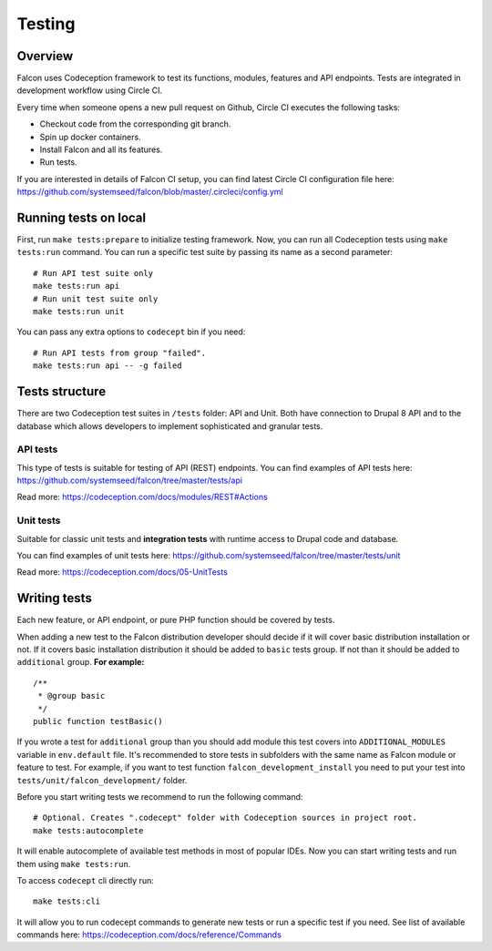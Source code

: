 Testing
=======

Overview
-------------

Falcon uses Codeception framework to test its functions, modules, features and
API endpoints. Tests are integrated in development workflow using Circle CI.

Every time when someone opens a new pull request on Github, Circle CI executes
the following tasks:

- Checkout code from the corresponding git branch.
- Spin up docker containers.
- Install Falcon and all its features.
- Run tests.

If you are interested in details of Falcon CI setup, you can find latest Circle CI configuration file here: https://github.com/systemseed/falcon/blob/master/.circleci/config.yml

Running tests on local
----------------------

First, run ``make tests:prepare`` to initialize testing framework.
Now, you can run all Codeception tests using ``make tests:run`` command. You can
run a specific test suite by passing its name as a second parameter: ::

  # Run API test suite only
  make tests:run api
  # Run unit test suite only
  make tests:run unit

You can pass any extra options to ``codecept`` bin if you need: ::

  # Run API tests from group "failed".
  make tests:run api -- -g failed

Tests structure
---------------

There are two Codeception test suites in ``/tests`` folder: API and Unit.
Both have connection to Drupal 8 API and to the database which allows developers to
implement sophisticated and granular tests.

API tests
~~~~~~~~~

This type of tests is suitable for testing of API (REST) endpoints.
You can find examples of API tests here: https://github.com/systemseed/falcon/tree/master/tests/api

Read more: https://codeception.com/docs/modules/REST#Actions

Unit tests
~~~~~~~~~~
Suitable for classic unit tests and **integration tests** with runtime access to Drupal code and database.

You can find examples of unit tests here: https://github.com/systemseed/falcon/tree/master/tests/unit

Read more: https://codeception.com/docs/05-UnitTests

Writing tests
-------------

Each new feature, or API endpoint, or pure PHP function should be covered by tests.

When adding a new test to the Falcon distribution developer should decide if
it will cover basic distribution installation  or not.
If it covers basic installation distribution it should be added to ``basic`` tests group. If not than it should be added to ``additional`` group.
**For example:** ::

    /**
     * @group basic
     */
    public function testBasic()

If you wrote a test for ``additional`` group than you should add module this test covers into ``ADDITIONAL_MODULES`` variable in ``env.default`` file.
It's recommended to store tests in subfolders with the same name
as Falcon module or feature to test. For example, if you want to
test function ``falcon_development_install`` you need to put your test into
``tests/unit/falcon_development/`` folder.

Before you start writing tests we recommend to run the following command: ::

  # Optional. Creates ".codecept" folder with Codeception sources in project root.
  make tests:autocomplete

It will enable autocomplete of available test methods in most of popular IDEs.
Now you can start writing tests and run them using ``make tests:run``.

To access ``codecept`` cli directly run: ::

  make tests:cli

It will allow you to run codecept commands to generate new tests or run a specific
test if you need. See list of available commands here: https://codeception.com/docs/reference/Commands
